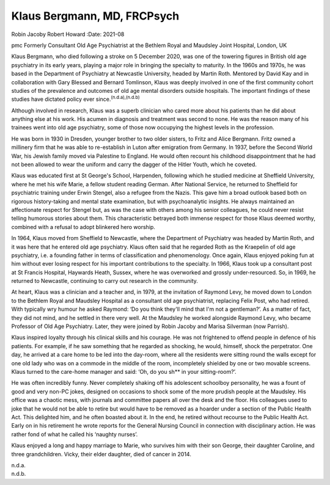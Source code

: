 ============================
Klaus Bergmann, MD, FRCPsych
============================

Robin Jacoby
Robert Howard
:Date: 2021-08


.. contents::
   :depth: 3
..

pmc
Formerly Consultant Old Age Psychiatrist at the Bethlem Royal and
Maudsley Joint Hospital, London, UK

Klaus Bergmann, who died following a stroke on 5 December 2020, was one
of the towering figures in British old age psychiatry in its early
years, playing a major role in bringing the specialty to maturity. In
the 1960s and 1970s, he was based in the Department of Psychiatry at
Newcastle University, headed by Martin Roth. Mentored by David Kay and
in collaboration with Gary Blessed and Bernard Tomlinson, Klaus was
deeply involved in one of the first community cohort studies of the
prevalence and outcomes of old age mental disorders outside hospitals.
The important findings of these studies have dictated policy ever
since.\ :sup:`(n.d.a),(n.d.b)`

Although involved in research, Klaus was a superb clinician who cared
more about his patients than he did about anything else at his work. His
acumen in diagnosis and treatment was second to none. He was the reason
many of his trainees went into old age psychiatry, some of those now
occupying the highest levels in the profession.

He was born in 1930 in Dresden, younger brother to two older sisters, to
Fritz and Alice Bergmann. Fritz owned a millinery firm that he was able
to re-establish in Luton after emigration from Germany. In 1937, before
the Second World War, his Jewish family moved via Palestine to England.
He would often recount his childhood disappointment that he had not been
allowed to wear the uniform and carry the dagger of the Hitler Youth,
which he coveted.

Klaus was educated first at St George's School, Harpenden, following
which he studied medicine at Sheffield University, where he met his wife
Marie, a fellow student reading German. After National Service, he
returned to Sheffield for psychiatric training under Erwin Stengel, also
a refugee from the Nazis. This gave him a broad outlook based both on
rigorous history-taking and mental state examination, but with
psychoanalytic insights. He always maintained an affectionate respect
for Stengel but, as was the case with others among his senior
colleagues, he could never resist telling humorous stories about them.
This characteristic betrayed both immense respect for those Klaus deemed
worthy, combined with a refusal to adopt blinkered hero worship.

In 1964, Klaus moved from Sheffield to Newcastle, where the Department
of Psychiatry was headed by Martin Roth, and it was here that he entered
old age psychiatry. Klaus often said that he regarded Roth as the
Kraepelin of old age psychiatry, i.e. a founding father in terms of
classification and phenomenology. Once again, Klaus enjoyed poking fun
at him without ever losing respect for his important contributions to
the specialty. In 1966, Klaus took up a consultant post at St Francis
Hospital, Haywards Heath, Sussex, where he was overworked and grossly
under-resourced. So, in 1969, he returned to Newcastle, continuing to
carry out research in the community.

At heart, Klaus was a clinician and a teacher and, in 1979, at the
invitation of Raymond Levy, he moved down to London to the Bethlem Royal
and Maudsley Hospital as a consultant old age psychiatrist, replacing
Felix Post, who had retired. With typically wry humour he asked Raymond:
‘Do you think they'll mind that I'm not a gentleman?’. As a matter of
fact, they did not mind, and he settled in there very well. At the
Maudsley he worked alongside Raymond Levy, who became Professor of Old
Age Psychiatry. Later, they were joined by Robin Jacoby and Marisa
Silverman (now Parrish).

Klaus inspired loyalty through his clinical skills and his courage. He
was not frightened to offend people in defence of his patients. For
example, if he saw something that he regarded as shocking, he would,
himself, shock the perpetrator. One day, he arrived at a care home to be
led into the day-room, where all the residents were sitting round the
walls except for one old lady who was on a commode in the middle of the
room, incompletely shielded by one or two movable screens. Klaus turned
to the care-home manager and said: ‘Oh, do you sh*\* in your
sitting-room?’.

He was often incredibly funny. Never completely shaking off his
adolescent schoolboy personality, he was a fount of good and very non-PC
jokes, designed on occasions to shock some of the more prudish people at
the Maudsley. His office was a chaotic mess, with journals and committee
papers all over the desk and the floor. His colleagues used to joke that
he would not be able to retire but would have to be removed as a hoarder
under a section of the Public Health Act. This delighted him, and he
often boasted about it. In the end, he retired without recourse to the
Public Health Act. Early on in his retirement he wrote reports for the
General Nursing Council in connection with disciplinary action. He was
rather fond of what he called his ‘naughty nurses’.

Klaus enjoyed a long and happy marriage to Marie, who survives him with
their son George, their daughter Caroline, and three grandchildren.
Vicky, their elder daughter, died of cancer in 2014.

.. container:: references csl-bib-body hanging-indent
   :name: refs

   .. container:: csl-entry
      :name: ref-ref1

      n.d.a.

   .. container:: csl-entry
      :name: ref-ref2

      n.d.b.
